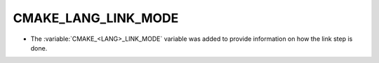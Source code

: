 CMAKE_LANG_LINK_MODE
--------------------

* The :variable:`CMAKE_<LANG>_LINK_MODE` variable was added to provide
  information on how the link step is done.
